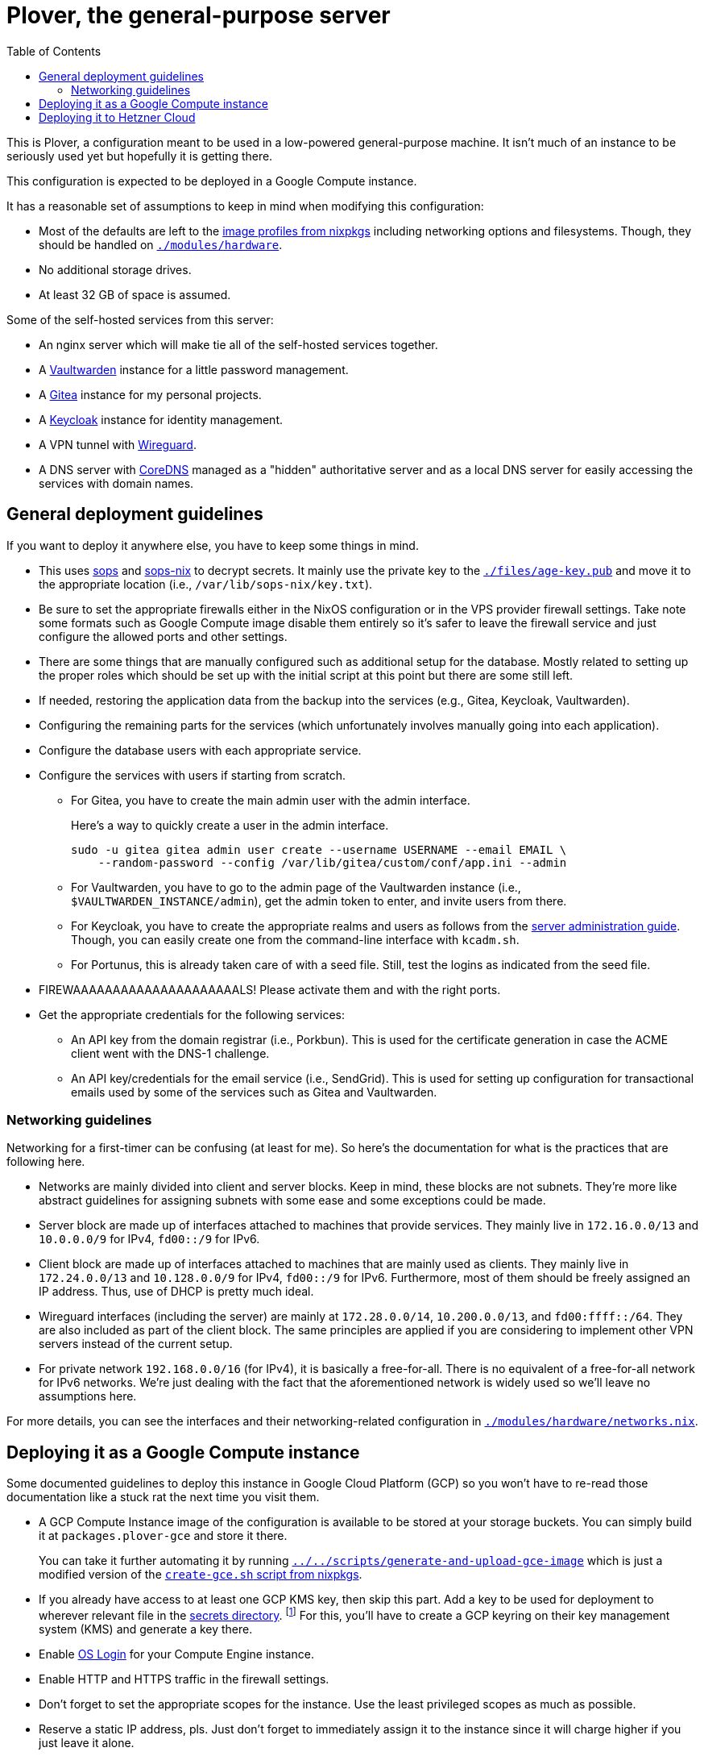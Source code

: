 = Plover, the general-purpose server
:toc:
:nixos-infect-commit: bca605ce2c91bc4d79bf8afaa4e7ee4fee9563d4

This is Plover, a configuration meant to be used in a low-powered general-purpose machine.
It isn't much of an instance to be seriously used yet but hopefully it is getting there.

This configuration is expected to be deployed in a Google Compute instance.

It has a reasonable set of assumptions to keep in mind when modifying this configuration:

- Most of the defaults are left to the link:https://github.com/NixOS/nixpkgs/tree/f92201f46109aabbbf41b8dc24bb9d342eb93a35/nixos/modules/virtualisation[image profiles from nixpkgs] including networking options and filesystems.
Though, they should be handled on link:./modules/hardware[`./modules/hardware`].

- No additional storage drives.

- At least 32 GB of space is assumed.

Some of the self-hosted services from this server:

* An nginx server which will make tie all of the self-hosted services together.
* A link:https://github.com/dani-garcia/vaultwarden[Vaultwarden] instance for a little password management.
* A link:https://gitea.io/[Gitea] instance for my personal projects.
* A link:https://www.keycloak.org/[Keycloak] instance for identity management.
* A VPN tunnel with link:https://www.wireguard.com/[Wireguard].
* A DNS server with link:https://coredns.io/[CoreDNS] managed as a "hidden" authoritative server and as a local DNS server for easily accessing the services with domain names.




[#general-deployment-guidelines]
== General deployment guidelines

If you want to deploy it anywhere else, you have to keep some things in mind.

* This uses link:https://github.com/mozilla/sops[sops] and link:https://github.com/Mic92/sops-nix[sops-nix] to decrypt secrets.
It mainly use the private key to the link:./files/age-key.pub[`./files/age-key.pub`] and move it to the appropriate location (i.e., `/var/lib/sops-nix/key.txt`).

* Be sure to set the appropriate firewalls either in the NixOS configuration or in the VPS provider firewall settings.
Take note some formats such as Google Compute image disable them entirely so it's safer to leave the firewall service and just configure the allowed ports and other settings.

* There are some things that are manually configured such as additional setup for the database.
Mostly related to setting up the proper roles which should be set up with the initial script at this point but there are some still left.

* If needed, restoring the application data from the backup into the services (e.g., Gitea, Keycloak, Vaultwarden).

* Configuring the remaining parts for the services (which unfortunately involves manually going into each application).

* Configure the database users with each appropriate service.

* Configure the services with users if starting from scratch.

** For Gitea, you have to create the main admin user with the admin interface.
+
--
Here's a way to quickly create a user in the admin interface.

[source, shell]
----
sudo -u gitea gitea admin user create --username USERNAME --email EMAIL \
    --random-password --config /var/lib/gitea/custom/conf/app.ini --admin
----
--

** For Vaultwarden, you have to go to the admin page of the Vaultwarden instance (i.e., `$VAULTWARDEN_INSTANCE/admin`), get the admin token to enter, and invite users from there.

** For Keycloak, you have to create the appropriate realms and users as follows from the link:https://www.keycloak.org/docs/20.0.2/server_admin/index.html[server administration guide].
Though, you can easily create one from the command-line interface with `kcadm.sh`.

** For Portunus, this is already taken care of with a seed file.
Still, test the logins as indicated from the seed file.

* FIREWAAAAAAAAAAAAAAAAAAAAALS!
Please activate them and with the right ports.

* Get the appropriate credentials for the following services:

** An API key from the domain registrar (i.e., Porkbun).
This is used for the certificate generation in case the ACME client went with the DNS-1 challenge.

** An API key/credentials for the email service (i.e., SendGrid).
This is used for setting up configuration for transactional emails used by some of the services such as Gitea and Vaultwarden.


=== Networking guidelines

Networking for a first-timer can be confusing (at least for me).
So here's the documentation for what is the practices that are following here.

* Networks are mainly divided into client and server blocks.
Keep in mind, these blocks are not subnets.
They're more like abstract guidelines for assigning subnets with some ease and some exceptions could be made.

* Server block are made up of interfaces attached to machines that provide services.
They mainly live in `172.16.0.0/13` and `10.0.0.0/9` for IPv4, `fd00::/9` for IPv6.

* Client block are made up of interfaces attached to machines that are mainly used as clients.
They mainly live in `172.24.0.0/13` and `10.128.0.0/9` for IPv4, `fd00::/9` for IPv6.
Furthermore, most of them should be freely assigned an IP address.
Thus, use of DHCP is pretty much ideal.

* Wireguard interfaces (including the server) are mainly at `172.28.0.0/14`, `10.200.0.0/13`, and `fd00:ffff::/64`.
They are also included as part of the client block.
The same principles are applied if you are considering to implement other VPN servers instead of the current setup.

* For private network `192.168.0.0/16` (for IPv4), it is basically a free-for-all.
There is no equivalent of a free-for-all network for IPv6 networks.
We're just dealing with the fact that the aforementioned network is widely used so we'll leave no assumptions here.

For more details, you can see the interfaces and their networking-related configuration in link:./modules/hardware/networks.nix[`./modules/hardware/networks.nix`].




== Deploying it as a Google Compute instance

Some documented guidelines to deploy this instance in Google Cloud Platform (GCP) so you won't have to re-read those documentation like a stuck rat the next time you visit them.

* A GCP Compute Instance image of the configuration is available to be stored at your storage buckets.
You can simply build it at `packages.plover-gce` and store it there.
+
You can take it further automating it by running link:../../scripts/generate-and-upload-gce-image[`../../scripts/generate-and-upload-gce-image`] which is just a modified version of the link:https://github.com/NixOS/nixpkgs/blob/ebdafd7244832f1f52cacd3eda39f2156988957e/nixos/maintainers/scripts/gce/create-gce.sh[`create-gce.sh` script from nixpkgs].

* If you already have access to at least one GCP KMS key, then skip this part.
Add a key to be used for deployment to wherever relevant file in the link:./secrets[secrets directory]. footnote:[Of course, you need previous keys which you're likely using the private age key for this system.]
For this, you'll have to create a GCP keyring on their key management system (KMS) and generate a key there.

* Enable link:https://cloud.google.com/compute/docs/oslogin/set-up-oslogin[OS Login] for your Compute Engine instance.

* Enable HTTP and HTTPS traffic in the firewall settings.

* Don't forget to set the appropriate scopes for the instance.
Use the least privileged scopes as much as possible.

* Reserve a static IP address, pls.
Just don't forget to immediately assign it to the instance since it will charge higher if you just leave it alone.

* Creating a dedicated link:https://cloud.google.com/iam/docs/service-accounts[service account] for the VM is recommended.
Just make sure to set the least amount of privileges for that account.




== Deploying it to Hetzner Cloud

A deployment to Hetzner Cloud is composed of mainly three things:

- A server.
- A firewall.
- A private network.

First, we will set up the latter two before creating the server. footnote:[Though, it can be created in any order, it's just personal preferences at this point.]

The firewall is already set in the host so no need to worry about it (as long as it is configured correctly, of course :p).

Next up, the networking setup which is composed of a public IP used for accessing some services and a private network used to communicate inside of the network.
However, the main reason we have a private network is to setup a VPN service to hide some of the more sensitive services.

You can create one from Hetzner Cloud web UI.
If you want to create with `hcloud`, however...

[source, shell]
----
hcloud network create --name plover-local --ip-range 172.16.0.0/12
----

To deploy this to Hetzner Cloud, just initialize a server and run link:https://github.com/elitak/nixos-infect/[nixos-infect] script.
As an example, you can run the server with the following link:https://community.hetzner.com/tutorials/basic-cloud-config[cloud config].

[source, yaml, subs=attributes]
----
#cloud-config

runcmd:
  - curl https://raw.githubusercontent.com/elitak/nixos-infect/{nixos-infect-commit}/nixos-infect | NIX_CHANNEL=nixos-unstable bash 2>&1 | tee /tmp/infect.log
----

You could also easily create a server with `hcloud` with the following command:

[source, shell]
----
hcloud server create --location hel1 --type cx21 --image ubuntu-22.04 \
    --network plover-local \
    --user-data-from-file ./files/hcloud/hcloud-user-data.yml \
    --ssh-key foodogsquared@foodogsquared.one \
    --name nixos-plover
----

Don't forget to setup the prerequisites such as filesystems properly.
Here's a set of commands setting up to the current filesystem configuration.

[source, shell]
----
e2label /dev/sda1 nixos
fatlabel /dev/sda15 boot
----

Next, do the steps as written from <<general-deployment-guidelines>>.
